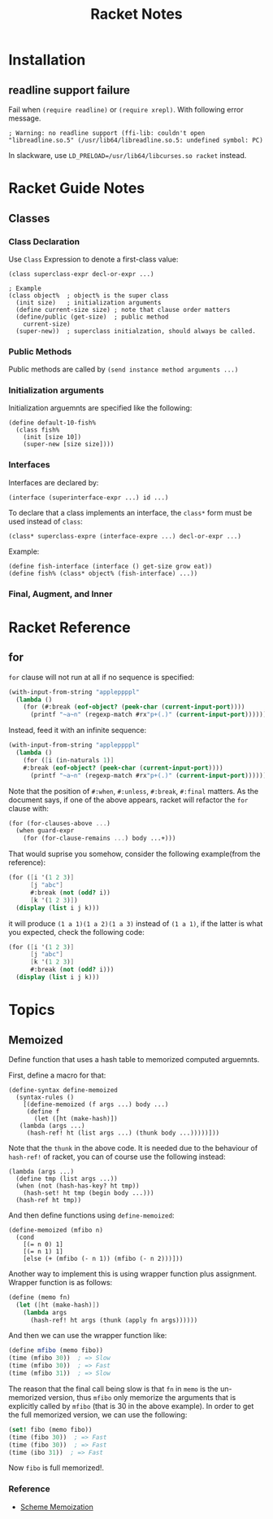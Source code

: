 #+TITLE: Racket Notes

* Installation

** readline support failure

Fail when =(require readline)= or =(require xrepl)=. With following
error message.

#+BEGIN_EXAMPLE
; Warning: no readline support (ffi-lib: couldn't open "libreadline.so.5" (/usr/lib64/libreadline.so.5: undefined symbol: PC)
#+END_EXAMPLE

In slackware, use =LD_PRELOAD=/usr/lib64/libcurses.so racket= instead.

* Racket Guide Notes
** Classes
*** Class Declaration
Use =Class= Expression to denote a first-class value:
#+BEGIN_SRC racket
  (class superclass-expr decl-or-expr ...)

  ; Example
  (class object%  ; object% is the super class
    (init size)   ; initialization arguments
    (define current-size size) ; note that clause order matters
    (define/public (get-size)  ; public method
      current-size)
    (super-new))  ; superclass initialzation, should always be called.
#+END_SRC
*** Public Methods
Public methods are called by =(send instance method arguments ...)=
*** Initialization arguments
Initialization arguemnts are specified like the following:
#+BEGIN_SRC racket
  (define default-10-fish%
    (class fish%
      (init [size 10])
      (super-new [size size])))
#+END_SRC
*** Interfaces
Interfaces are declared by:
#+BEGIN_SRC racket
  (interface (superinterface-expr ...) id ...)
#+END_SRC
To declare that a class implements an interface, the =class*= form
must be used instead of =class=:
#+BEGIN_SRC racket
  (class* superclass-expre (interface-expre ...) decl-or-expr ...)
#+END_SRC
Example:
#+BEGIN_SRC racket
  (define fish-interface (interface () get-size grow eat))
  (define fish% (class* object% (fish-interface) ...))
#+END_SRC
*** Final, Augment, and Inner
* Racket Reference
** for
=for= clause will not run at all if no sequence is specified:
#+BEGIN_SRC scheme
  (with-input-from-string "appleppppl"
    (lambda ()
      (for (#:break (eof-object? (peek-char (current-input-port))))
        (printf "~a~n" (regexp-match #rx"p+(.)" (current-input-port))))))
#+END_SRC
Instead, feed it with an infinite sequence:
#+BEGIN_SRC scheme
  (with-input-from-string "appleppppl"
    (lambda ()
      (for ([i (in-naturals 1)]
  	  #:break (eof-object? (peek-char (current-input-port))))
        (printf "~a~n" (regexp-match #rx"p+(.)" (current-input-port))))))
#+END_SRC

Note that the position of =#:when=, =#:unless=, =#:break=,
=#:final= matters. As the document says, if one of the above
appears, racket will refactor the =for= clause with:
#+BEGIN_SRC scheme
  (for (for-clauses-above ...)
    (when guard-expr
      (for (for-clause-remains ...) body ...+)))
#+END_SRC
That would suprise you somehow, consider the following example(from
the reference):
#+BEGIN_SRC scheme
  (for ([i '(1 2 3)]
        [j "abc"]
        #:break (not (odd? i))
        [k '(1 2 3)])
    (display (list i j k)))
#+END_SRC
it will produce =(1 a 1)(1 a 2)(1 a 3)= instead of =(1 a 1)=, if
the latter is what you expected, check the following code:
#+BEGIN_SRC scheme
  (for ([i '(1 2 3)]
        [j "abc"]
        [k '(1 2 3)]
        #:break (not (odd? i)))
    (display (list i j k)))
#+END_SRC

* Topics
** Memoized
Define function that uses a hash table to memorized computed arguemnts.

First, define a macro for that:
#+BEGIN_SRC racket
  (define-syntax define-memoized
    (syntax-rules ()
      [(define-memoized (f args ...) body ...)
       (define f
         (let ([ht (make-hash)])
  	 (lambda (args ...)
  	   (hash-ref! ht (list args ...) (thunk body ...)))))]))
#+END_SRC

Note that the =thunk= in the above code. It is needed due to the
behaviour of =hash-ref!= of racket, you can of course use the
following instead:
#+BEGIN_SRC racket
  (lambda (args ...)
    (define tmp (list args ...))
    (when (not (hash-has-key? ht tmp))
      (hash-set! ht tmp (begin body ...)))
    (hash-ref ht tmp))
#+END_SRC

And then define functions using =define-memoized=:
#+BEGIN_SRC racket
  (define-memoized (mfibo n)
    (cond
      [(= n 0) 1]
      [(= n 1) 1]
      [else (+ (mfibo (- n 1)) (mfibo (- n 2)))]))
#+END_SRC

Another way to implement this is using wrapper function plus
assignment. Wrapper function is as follows:
#+BEGIN_SRC scheme
  (define (memo fn)
    (let ([ht (make-hash)])
      (lambda args
        (hash-ref! ht args (thunk (apply fn args))))))
#+END_SRC
And then we can use the wrapper function like:
#+BEGIN_SRC scheme
  (define mfibo (memo fibo))
  (time (mfibo 30))  ; => Slow
  (time (mfibo 30))  ; => Fast
  (time (mfibo 31))  ; => Slow
#+END_SRC
The reason that the final call being slow is that =fn= in =memo= is
the un-memorized version, thus =mfibo= only memorize the arguments
that is explicitly called by =mfibo= (that is 30 in the above
example). In order to get the full memorized version, we can use
the following:
#+BEGIN_SRC scheme
  (set! fibo (memo fibo))
  (time (fibo 30))  ; => Fast
  (time (fibo 30))  ; => Fast
  (time (ibo 31))  ; => Fast
#+END_SRC
Now =fibo= is full memorized!.

*** Reference
- [[http://codeimmersion.i3ci.hampshire.edu/2009/10/09/memoization/][Scheme Memoization]]
